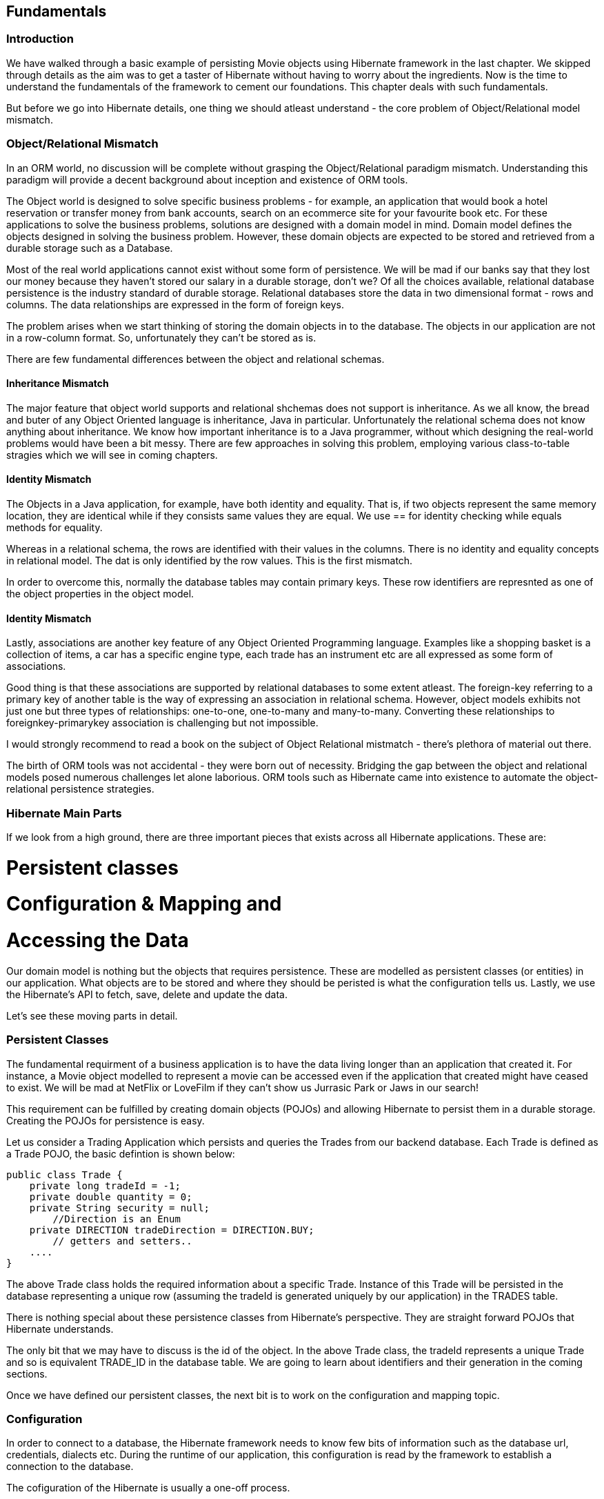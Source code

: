 == Fundamentals

=== Introduction

We have walked through a basic example of persisting Movie objects using Hibernate framework in the last chapter. We skipped through details as the aim was to get a taster of Hibernate without having to worry about the ingredients. Now is the time to understand the fundamentals of the framework to cement our foundations. This chapter deals with such fundamentals. 

But before we go into Hibernate details, one thing we should atleast understand - the core problem of Object/Relational model mismatch.

=== Object/Relational Mismatch

In an ORM world, no discussion will be complete without grasping the Object/Relational paradigm mismatch. Understanding this paradigm will provide a decent background about inception and existence of ORM tools.

The Object world is designed to solve specific business problems - for example, an application that would book a hotel reservation or transfer money from bank accounts, search on an ecommerce site for your favourite book etc. For these applications to solve the business problems, solutions are designed with a domain model in mind. Domain model defines the objects designed in solving the business problem. However, these domain objects are expected to be stored and retrieved from a durable storage such as a Database.

Most of the real world applications cannot exist without some form of persistence. We will be mad if our banks say that they lost our money because they haven't stored our salary in a durable storage, don't we? Of all the choices available, relational database persistence is the industry standard of durable storage. Relational databases store the data in two dimensional format - rows and columns. The data relationships are expressed in the form of foreign keys.

The problem arises when we start thinking of storing the domain objects in to the database. The objects in our application are not in a row-column format. So, unfortunately they can't be stored as is.

There are few fundamental differences between the object and relational schemas. 

==== Inheritance Mismatch

The major feature that object world supports and relational shchemas does not support is inheritance. As we all know, the bread and buter of any Object Oriented language is inheritance, Java in particular. Unfortunately the relational schema does not know anything about inheritance. We know how important inheritance is to a Java programmer, without which designing the real-world problems would have been a bit messy. There are few approaches in solving this problem, employing various class-to-table stragies which we will see in coming chapters.

==== Identity Mismatch

The Objects in a Java application, for example, have both identity and equality. That is, if two objects represent the same memory location, they are identical while if they consists same values they are equal. We use +==+ for identity checking while +equals+ methods for equality.

Whereas in a relational schema, the rows are identified with their values in the columns. There is no identity and equality concepts in relational model. The dat is only identified by the row values. This is the first mismatch. 

In order to overcome this, normally the database tables may contain primary keys. These row identifiers are represnted as one of the object properties in the object model. 

==== Identity Mismatch
Lastly, associations are another key feature of any Object Oriented Programming language. Examples like a shopping basket is a collection of items, a car has a specific engine type, each trade has an instrument etc are all expressed as some form of associations. 

Good thing is that these associations are supported by relational databases to some extent atleast. The foreign-key referring to a primary key of another table is the way of expressing an association in relational schema. However, object models exhibits not just one but three types of relationships: one-to-one, one-to-many and many-to-many. Converting these relationships to foreignkey-primarykey association is challenging but not impossible.

I would strongly recommend to read a book on the subject of Object Relational mistmatch - there's plethora of material out there.

The birth of ORM tools was not accidental - they were born out of necessity. Bridging the gap between the object and relational models posed numerous challenges let alone laborious. ORM tools such as Hibernate came into existence to automate the object-relational persistence strategies.

=== Hibernate Main Parts

If we look from a high ground, there are three important pieces that exists across all Hibernate applications. These are:

# Persistent classes
# Configuration & Mapping and
# Accessing the Data

Our domain model is nothing but the objects that requires persistence. These are modelled as persistent classes (or entities) in our application. What objects are to be stored and where they should be peristed is what the configuration tells us. Lastly, we use the Hibernate's API to fetch, save, delete and update the data.

Let's see these moving parts in detail.

=== Persistent Classes

The fundamental requirment of a business application is to have the data living longer than an application that created it. For instance, a Movie object modelled to represent a movie can be accessed even if the application that created might have ceased to exist. We will be mad at NetFlix or LoveFilm if they can't show us Jurrasic Park or Jaws in our search!

This requirement can be fulfilled by creating domain objects (POJOs) and allowing Hibernate to persist them in a durable storage. Creating the POJOs for persistence is easy.

Let us consider a Trading Application which persists and queries the Trades from our backend database. Each Trade is defined as a Trade POJO, the basic defintion is shown below:

[source, java]
----
public class Trade {
    private long tradeId = -1;
    private double quantity = 0;
    private String security = null;
	//Direction is an Enum 
    private DIRECTION tradeDirection = DIRECTION.BUY;
  	// getters and setters..
    ....
}
----

The above +Trade+ class holds the required information about a specific Trade. Instance of this Trade will be persisted in the database representing a unique row (assuming the tradeId is generated uniquely by our application) in the +TRADES+ table. 

There is nothing special about these persistence classes from Hibernate's perspective. They are straight forward POJOs that Hibernate understands. 

The only bit that we may have to discuss is the +id+ of the object. In the above +Trade+ class, the tradeId represents a unique +Trade+ and so is equivalent +TRADE_ID+ in the database table. We are going to learn about identifiers and their generation in the coming sections.

Once we have defined our persistent classes, the next bit is to work on the configuration and mapping topic.

=== Configuration

In order to connect to a database, the Hibernate framework needs to know few bits of information such as the database url, credentials, dialects etc. During the runtime of our application, this configuration is read by the framework to establish a connection to the database.

The cofiguration of the Hibernate is usually a one-off process. 

There are couple ways of configuring the Hibernate. Ideally the configuration is loaded from either a properties file or a xml file. The convention is to provide our configuration with a default files names such as +hibernate.properties+ or +hibernate.cfg.xml+ file. However, the names of the files can be changed - we will see this in few minutes in one of our examples. 

==== Properties File

The connection properties are provided as name-value pairs in hibernate.properties file as shown below:
[source, test]
----
hibernate.connection.driver_class = org.apache.derby.jdbc.EmbeddedDriver
hibernate.connection.url = jdbc:derby:memory:JH;create=true
hibernate.connection.username = myuser
hibernate.connection.password = mypassword
hibernate.dialect = org.hibernate.dialect.DerbyDialect
----

The above properties points to a Java Derby database. We need to change the appropriate properties such as driver_class, url and others for other databases. For example, the following snippet shows the connection details for MySql:
[source, test]
----
hibernate.connection.driver_class = *com.mysql.jdbc.Driver*
hibernate.connection.url = *jdbc:mysql://localhost:3306/JH*
hibernate.dialect = *org.hibernate.dialect.MySQL5Dialect*
....
----
As highlighted above, the appropriated properties for MySql database such as the driver and url are set. Do make sure the vendor driver classes are available in your classpath of the application though. We can add them as dependencies in the pom.xml file, as you can find in the associated sourcecode that comes with this book.

==== Xml File

The alternative to using a properties file is declaring the meta data in a Xml file. This is shown below:
[source, xml]
----
<?xml version="1.0" encoding="utf-8"?> 
<!DOCTYPE hibernate-configuration SYSTEM "http://hibernate.sourceforge.net/hibernate-configuration-3.0.dtd">
<hibernate-configuration>
  <session-factory>
   <property name="connection.url">jdbc:derby:memory:JH;create=true</property>
   <property name="connection.driver_class">org.apache.derby.jdbc.EmbeddedDriver</property>
   <property name="connection.username"></property>
   <property name="dialect">org.hibernate.dialect.DerbyDialect</property>
  </session-factory>
</hibernate-configuration>
----

As you may have noticed, the properties are used to create a +SessionFactory+ object and hence declared under the +session-factory+ tag. Also, the +hibernate.*+ prefix is dropped when compared to the +hiberante.properties+ file.

==== Configuration Properties

Now we know how to wire in properties to a Hiernate runtime, let's see what other properties that we can use. The following table provides some important properties that you can configure:
//TABLE
hibernate.show_sql true/false If true, all the SQL statements are printed out.
hibernate.jdbc.fetch_size >=0 to set the JDBC fetch size
hibernate.jdbc.batch_size 5 and 30 Used to bacth the statements
hibernate.hbm2ddl.auto update/[TODO] recreate the schema during startup
hibernate.connection.pool_size >=1

Now that we have been given a choice of configurations  (both properties file and Xml file), the immediate question that might come is which one to use. 
There is no hard and fast rules, you can use both of them equally. Infact, Hibernate doesn't complain even if we have both of them available to the application. It simply ignores the properties file by overriding 

==== Programmatic Configuration

Both modes discussed above (properties or xml file) is declarative. However, should we have a requirement of programmatic configuration, Hibernate can fullfill it. In this case, you can use the appropriate classes to be instantiated with the Configuration class. This is shown in the following snippet:

[source,java]
----
TODO:
Configuration cfg = new Configuration()
    .setProperty("hibernate.dialect", "org.hibernate.dialect.DerbyDialect")
    .setProperty("hibernate.connection.url", "jdbc:derby:memory:JH;create=true")
    .setProperty("hibernate.order_updates", "true");
----

Alternatively, you can pass the parameters as standard VM arguments as shown below:
[source,java]
----
-Dhibernate.connection.url=jdbc:derby:memory:JH;create=true -Dhibernate.username=mk
----

Ok, now we got enough information about talking to the database, the next thing we should think about is to how and what objects will be persited by our application? Also, how is the object field mapped to a column and who controls what fields to be persisted?

This is where Hibernate comes into play again! By reading mapping xml files, Hibernate will do the transformation of object data to a row-column relational equivalent.

=== Mapping

Mapping declare meta data that Hibernate digests to produce a object-to-relational data tranformational plan. Hibernate allows us to use simple Xml files to declare our meta-data mapping. We can also Annotations or programmatic declarations to do so. 

==== Using Xml Mapping Files

Each domain POJO will be declared using the meta data in a xml file with an extension of +.hbm.xml+. This file should be made available in the classpath so Hibernate bootstaps the mapping definitions.

For example, the Trade object mapping should be defined in +Trade.hbm.xml+ file and Movie in +Movie.hbm.xml+ etc. It's not mandatory to declare one mapping file for one object, we can define the entire model in one single mapping file. However, it may be fine for a simple mode but as soon as your domain model gets complicated, so do the single mapping file.

My personal preference is to use a seperate mapping file for each domain object that requires to be persisted.

So, the Trade.hbm.xml file is shown below:

[source, xml]
----
<hibernate-mapping>
    <*class name="com.madhusudhan.jh.domain.Trade" table="TRADES"*>
        <id name="tradeId" column="TRADE_ID">
            <generator class="assigned"/>
        </id>
        <property name="quantity" column="QUANTITY"/>
        <property name="security" column="SECURITY"/>
    </class>
</hibernate-mapping>
----

There are few things that we should take away from this file before we move on. The class vs table mapping is done in a +class+ tag as highlighted in the above snippet. The declaration simply says that our +Trade+ object will be persisted to +TRADES+ table. Apart from mapping the class to the table, we need to tell the Hibernate which properties should be saved. 

The first of the property is the id (or primary key) of the object. The +TradeId+ is mapped to the primary key of the table +TRADE_ID+ using the +id+ tag. The name of the +id+ tag correspond to the variable +tradeId+ we have defined on the +Trade+ class. Hibernate calls the +getTradeId+ and +setTradeId+ accordingly to set or get the +TRADE_ID+ variable.

What and which fields of Trade will be persisted is defined by the property tag. Going with the above example, the +quantity+ field on the +Trade+ object will be stored in +QUANTIY+ column as defined by the column tag. Similarly, the +security+ value is mapped to +SECURITY+ column.

If the name of the column matches to the variable of the object, we can omit the declaration of the column property. We can modify the above example and omit the column tags for quantiy and security as the variable names match to the column names:

In the above snippet, we didn't mention the types of our attributes in the mapping file. How does Hibernate knows that quantity is double type or security is a String type? Well, ideally we should declare the types too, as shown below:

[source, xml]
----
<hibernate-mapping>
    <class name="com.madhusudhan.jh.domain.Trade" table="TRADES">
		..
        <*property name="quantity"*/>
        <*property name="security"*/>
    </class>
</hibernate-mapping>
----


In the above snippet, we didn't mention the types of our attributes. How does Hibernate knows that quantity is double type or security is a String type? Well, ideally we should declare the types too, using the +type+ tag, as shown below:

[source, xml]
----
<hibernate-mapping>
    <class name="com.madhusudhan.jh.domain.Trade" table="TRADES">
		..
        <property name="quantity" *type="double"*/>
        <property name="security" *type="string"*/>
    </class>
</hibernate-mapping>
----
We can omit these types letting Hibernate work out the variable types by using Java reflection or we can explicity declare them. 

My personal preference is to declare them explicity so the startup time will be considerably minimal as Hibernate will not waste any time finding out types by using Java Reflection.

While the mapping example shown above is the simplest one, it can consists of associations, relationships, queries and other hibernate elements. We will  revisit this topic again in coming chapters.

==== Wiring the Mapping files

So, now we have two set of files - hibernate.cfg.xml (or hibernate.properties) file and Trade.hbm.xml (our domain mapping file). 

We need to include the mapping file in the configuration file so Hibernate can pick up the mappings during it's bootstrap along with usual database configuration.

The following snippet shows this:

[source, xml]
----
<hibernate-configuration>
  <session-factory>
   ....
   *<mapping resource="Movie.hbm.xml" />*
   *<mapping resource="Trade.hbm.xml" />*
  </session-factory>
 </hibernate-configuration>
----

[TODO - check] Instead of declaring each one of them as a resource, you can declare them all of them like a list:

[source, xml]
----
<hibernate-configuration>
  <session-factory>
   ....
   <mapping>
     <list>Movie.hbm.xml</list>
     <list>Trade.hbm.xml</list>
     <list>Account.hbm.xml</list>
   </mapping>
  </session-factory>
 </hibernate-configuration>
----
==== Programmatic Configuration and Mapping
Hibernate will allow us associate the mapping files programmatically too. 

[source,java]
----
TODO:
Configuration cfg = new Configuration()
	cfg.addFile("Movie.hbm.xml");
	cfg.addFile("Trade.hbm.xml");
----

Alternatively, we can add the persistent classes so Hibernate will search and load the respective mappings based on the class types:
[source,java]
----
TODO:
Configuration cfg = new Configuration()
	cfg.addFile("Movie.hbm.xml");
	cfg.addFile("Trade.hbm.xml");
----


Now that the mapping bits are covered, the next step is to go ahead and check how Hibenrate starts up and how we can use it's simple API to access the data.


[TODO]

==== Annotations
We don't have to stick with mapping definitions in a xml file. We can use Annotations to decalare the meta data and let Hibernate know that mapping  definitions annotated.

[TODO]

=== Putting it all Together
